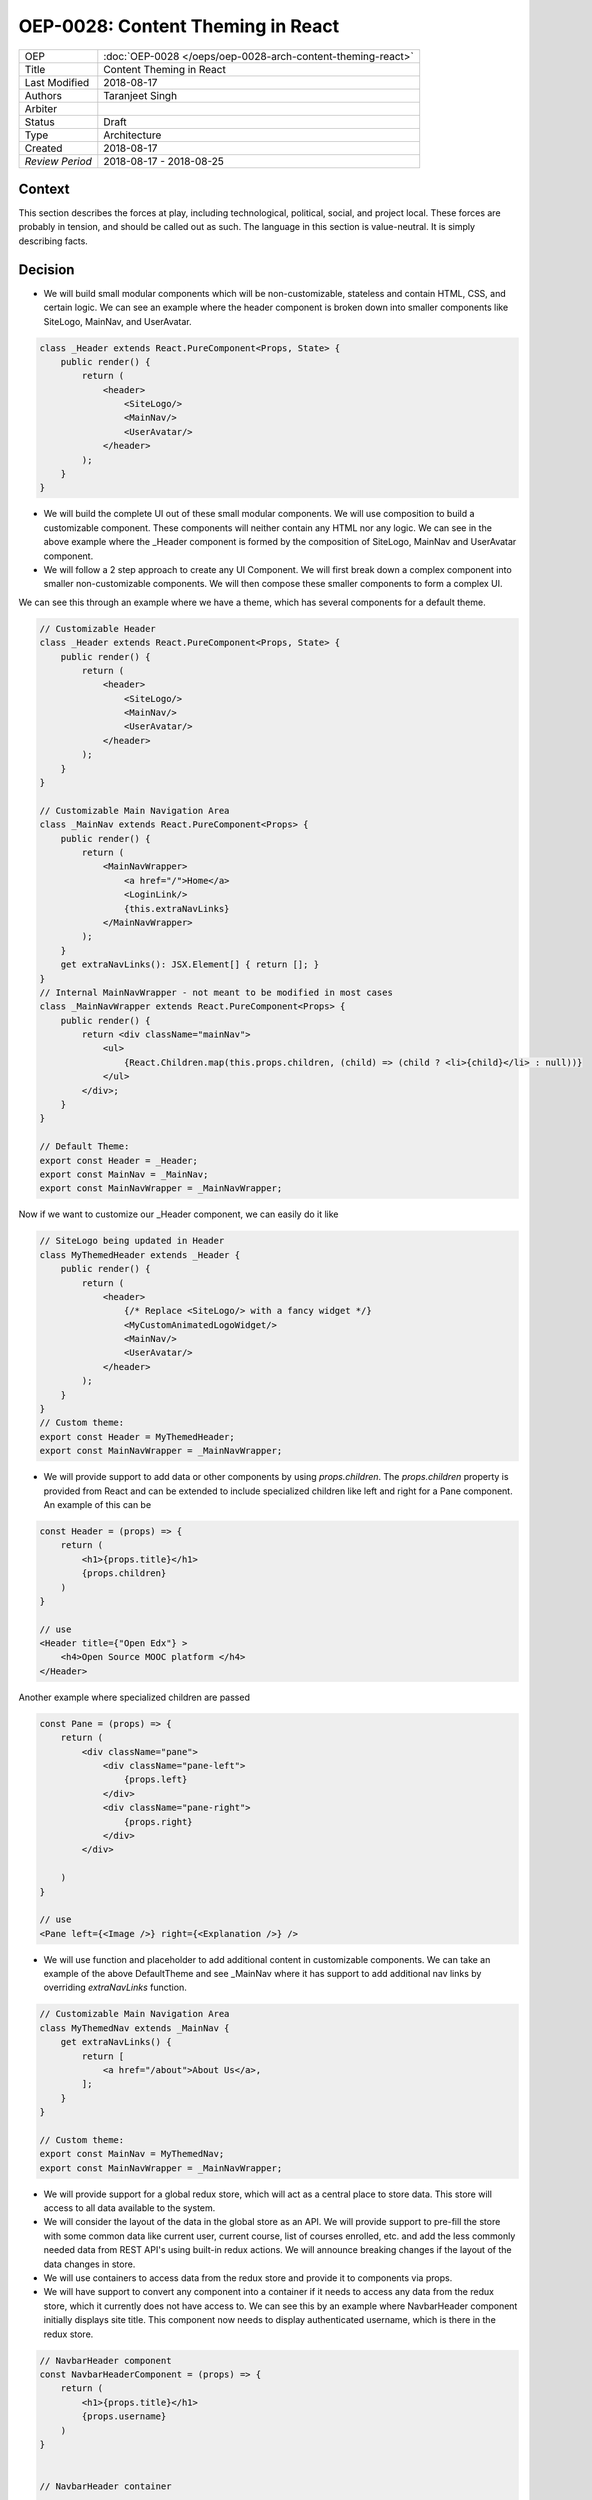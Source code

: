 ==================================
OEP-0028: Content Theming in React
==================================

.. This OEP template is based on Nygard's Architecture Decision Records.

+-----------------+----------------------------------------------------------------+
| OEP             | :doc:`OEP-0028 </oeps/oep-0028-arch-content-theming-react>`    |
|                 |                                                                |
|                 |                                                                |
|                 |                                                                |
|                 |                                                                |
+-----------------+----------------------------------------------------------------+
| Title           | Content Theming in React                                       |
+-----------------+----------------------------------------------------------------+
| Last Modified   | 2018-08-17                                                     |
+-----------------+----------------------------------------------------------------+
| Authors         | Taranjeet Singh                                                |
+-----------------+----------------------------------------------------------------+
| Arbiter         |                                                                |
+-----------------+----------------------------------------------------------------+
| Status          | Draft                                                          |
+-----------------+----------------------------------------------------------------+
| Type            | Architecture                                                   |
+-----------------+----------------------------------------------------------------+
| Created         | 2018-08-17                                                     |
+-----------------+----------------------------------------------------------------+
| `Review Period` | 2018-08-17 - 2018-08-25                                        |
+-----------------+----------------------------------------------------------------+

Context
-------

This section describes the forces at play, including technological, political,
social, and project local. These forces are probably in tension, and should
be called out as such. The language in this section is value-neutral. It is
simply describing facts.

Decision
--------

* We will build small modular components which will be non-customizable, stateless and contain HTML, CSS,  and certain logic. We can see an example where the header component is broken down into smaller components like SiteLogo, MainNav, and UserAvatar.

.. code-block:: js

    class _Header extends React.PureComponent<Props, State> {
        public render() {
            return (
                <header>
                    <SiteLogo/>
                    <MainNav/>
                    <UserAvatar/>
                </header>
            );
        }
    }

* We will build the complete UI out of these small modular components. We will use composition to build a customizable component. These components will neither contain any HTML nor any logic. We can see in the above example where the _Header component is formed by the composition of SiteLogo, MainNav and UserAvatar component.

* We will follow a 2 step approach to create any UI Component. We will first break down a complex component into smaller non-customizable components. We will then compose these smaller components to form a complex UI.

We can see this through an example where we have a theme, which has several components for a default theme.

.. code-block:: js

    // Customizable Header
    class _Header extends React.PureComponent<Props, State> {
        public render() {
            return (
                <header>
                    <SiteLogo/>
                    <MainNav/>
                    <UserAvatar/>
                </header>
            );
        }
    }

    // Customizable Main Navigation Area
    class _MainNav extends React.PureComponent<Props> {
        public render() {
            return (
                <MainNavWrapper>
                    <a href="/">Home</a>
                    <LoginLink/>
                    {this.extraNavLinks}
                </MainNavWrapper>
            );
        }
        get extraNavLinks(): JSX.Element[] { return []; }
    }
    // Internal MainNavWrapper - not meant to be modified in most cases
    class _MainNavWrapper extends React.PureComponent<Props> {
        public render() {
            return <div className="mainNav">
                <ul>
                    {React.Children.map(this.props.children, (child) => (child ? <li>{child}</li> : null))}
                </ul>
            </div>;
        }
    }

    // Default Theme:
    export const Header = _Header;
    export const MainNav = _MainNav;
    export const MainNavWrapper = _MainNavWrapper;


Now if we want to customize our _Header component, we can easily do it like

.. code-block:: js

    // SiteLogo being updated in Header
    class MyThemedHeader extends _Header {
        public render() {
            return (
                <header>
                    {/* Replace <SiteLogo/> with a fancy widget */}
                    <MyCustomAnimatedLogoWidget/>
                    <MainNav/>
                    <UserAvatar/>
                </header>
            );
        }
    }
    // Custom theme:
    export const Header = MyThemedHeader;
    export const MainNavWrapper = _MainNavWrapper;


* We will provide support to add data or other components by using `props.children`. The `props.children` property is provided from React and can be extended to include specialized children like left and right for a Pane component. An example of this can be

.. code-block:: js

    const Header = (props) => {
        return (
            <h1>{props.title}</h1>
            {props.children}
        )
    }

    // use
    <Header title={"Open Edx"} >
        <h4>Open Source MOOC platform </h4>
    </Header>

Another example where specialized children are passed

.. code-block:: js

    const Pane = (props) => {
        return (
            <div className="pane">
                <div className="pane-left">
                    {props.left}
                </div>
                <div className="pane-right">
                    {props.right}
                </div>
            </div>

        )
    }

    // use
    <Pane left={<Image />} right={<Explanation />} />


* We will use function and placeholder to add additional content in customizable components. We can take an example of the above DefaultTheme and see _MainNav where it has support to add additional nav links by overriding `extraNavLinks` function.

.. code-block:: js

    // Customizable Main Navigation Area
    class MyThemedNav extends _MainNav {
        get extraNavLinks() {
            return [
                <a href="/about">About Us</a>,
            ];
        }
    }

    // Custom theme:
    export const MainNav = MyThemedNav;
    export const MainNavWrapper = _MainNavWrapper;


* We will provide support for a global redux store, which will act as a central place to store data. This store will access to all data available to the system.

* We will consider the layout of the data in the global store as an API. We will provide support to pre-fill the store with some common data like current user, current course, list of courses enrolled, etc. and add the less commonly needed data from REST API's using built-in redux actions. We will announce breaking changes if the layout of the data changes in store.


* We will use containers to access data from the redux store and provide it to components via props.

* We will have support to convert any component into a container if it needs to access any data from the redux store, which it currently does not have access to. We can see this by an example where NavbarHeader component initially displays site title. This component now needs to display authenticated username, which is there in the redux store.

.. code-block:: js

    // NavbarHeader component
    const NavbarHeaderComponent = (props) => {
        return (
            <h1>{props.title}</h1>
            {props.username}
        )
    }


    // NavbarHeader container

    function mapStateToProps(state) {
        return {
            title: state.title,
            username: state.username
        }
    }

    const NavbarHeaderContainer = connect(mapStateToProps, null)(NavbarHeaderComponent);

    // use NavbarHeaderContainer instead of NavbarComponent as it has access to the username

Consequences
------------

This section describes the resulting context, after applying the decision.
All consequences should be listed here, not just the "positive" ones. A particular
decision may have positive, negative, and neutral consequences, but all of them
affect the team and project in the future.

References
----------

List any additional references here that would be useful to the future reader.
See `Documenting Architecture Decisions`_ for further input.

.. _Documenting Architecture Decisions: http://thinkrelevance.com/blog/2011/11/15/documenting-architecture-decisions
